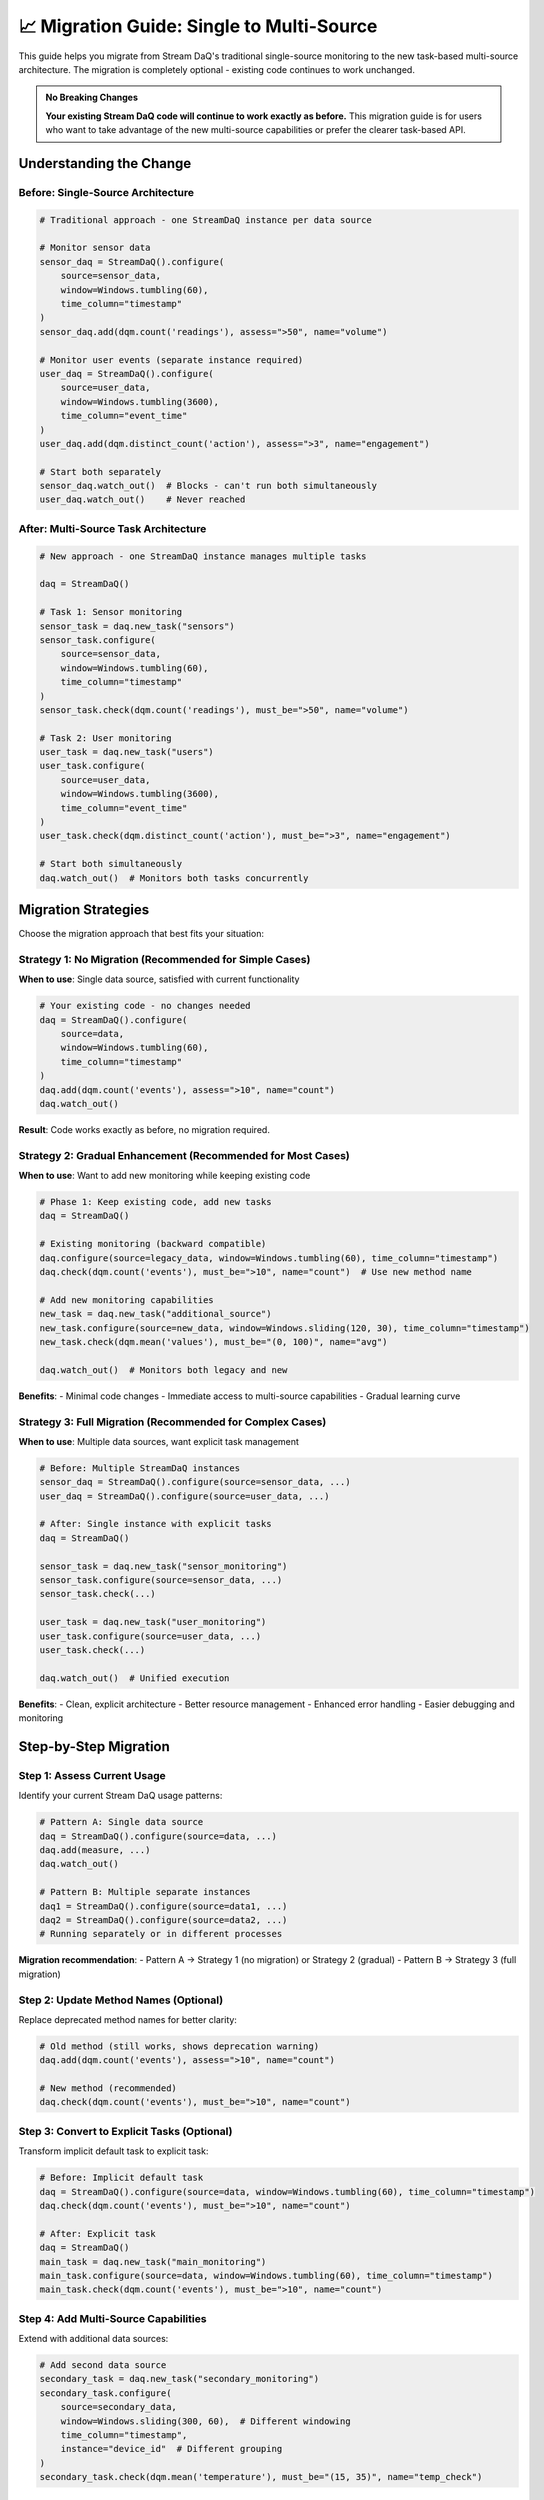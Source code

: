 📈 Migration Guide: Single to Multi-Source
===========================================

This guide helps you migrate from Stream DaQ's traditional single-source monitoring to the new task-based multi-source architecture. The migration is completely optional - existing code continues to work unchanged.

.. admonition:: No Breaking Changes
   :class: tip

   **Your existing Stream DaQ code will continue to work exactly as before.** This migration guide is for users who want to take advantage of the new multi-source capabilities or prefer the clearer task-based API.

Understanding the Change
------------------------

Before: Single-Source Architecture
^^^^^^^^^^^^^^^^^^^^^^^^^^^^^^^^^^

.. code-block:: python

    # Traditional approach - one StreamDaQ instance per data source
    
    # Monitor sensor data
    sensor_daq = StreamDaQ().configure(
        source=sensor_data,
        window=Windows.tumbling(60),
        time_column="timestamp"
    )
    sensor_daq.add(dqm.count('readings'), assess=">50", name="volume")
    
    # Monitor user events (separate instance required)
    user_daq = StreamDaQ().configure(
        source=user_data,
        window=Windows.tumbling(3600),
        time_column="event_time"
    )
    user_daq.add(dqm.distinct_count('action'), assess=">3", name="engagement")
    
    # Start both separately
    sensor_daq.watch_out()  # Blocks - can't run both simultaneously
    user_daq.watch_out()    # Never reached

After: Multi-Source Task Architecture
^^^^^^^^^^^^^^^^^^^^^^^^^^^^^^^^^^^^^^

.. code-block:: python

    # New approach - one StreamDaQ instance manages multiple tasks
    
    daq = StreamDaQ()
    
    # Task 1: Sensor monitoring
    sensor_task = daq.new_task("sensors")
    sensor_task.configure(
        source=sensor_data,
        window=Windows.tumbling(60),
        time_column="timestamp"
    )
    sensor_task.check(dqm.count('readings'), must_be=">50", name="volume")
    
    # Task 2: User monitoring
    user_task = daq.new_task("users")
    user_task.configure(
        source=user_data,
        window=Windows.tumbling(3600),
        time_column="event_time"
    )
    user_task.check(dqm.distinct_count('action'), must_be=">3", name="engagement")
    
    # Start both simultaneously
    daq.watch_out()  # Monitors both tasks concurrently

Migration Strategies
--------------------

Choose the migration approach that best fits your situation:

Strategy 1: No Migration (Recommended for Simple Cases)
^^^^^^^^^^^^^^^^^^^^^^^^^^^^^^^^^^^^^^^^^^^^^^^^^^^^^^^^

**When to use**: Single data source, satisfied with current functionality

.. code-block:: python

    # Your existing code - no changes needed
    daq = StreamDaQ().configure(
        source=data,
        window=Windows.tumbling(60),
        time_column="timestamp"
    )
    daq.add(dqm.count('events'), assess=">10", name="count")
    daq.watch_out()

**Result**: Code works exactly as before, no migration required.

Strategy 2: Gradual Enhancement (Recommended for Most Cases)
^^^^^^^^^^^^^^^^^^^^^^^^^^^^^^^^^^^^^^^^^^^^^^^^^^^^^^^^^^^^^

**When to use**: Want to add new monitoring while keeping existing code

.. code-block:: python

    # Phase 1: Keep existing code, add new tasks
    daq = StreamDaQ()
    
    # Existing monitoring (backward compatible)
    daq.configure(source=legacy_data, window=Windows.tumbling(60), time_column="timestamp")
    daq.check(dqm.count('events'), must_be=">10", name="count")  # Use new method name
    
    # Add new monitoring capabilities
    new_task = daq.new_task("additional_source")
    new_task.configure(source=new_data, window=Windows.sliding(120, 30), time_column="timestamp")
    new_task.check(dqm.mean('values'), must_be="(0, 100)", name="avg")
    
    daq.watch_out()  # Monitors both legacy and new

**Benefits**:
- Minimal code changes
- Immediate access to multi-source capabilities
- Gradual learning curve

Strategy 3: Full Migration (Recommended for Complex Cases)
^^^^^^^^^^^^^^^^^^^^^^^^^^^^^^^^^^^^^^^^^^^^^^^^^^^^^^^^^^

**When to use**: Multiple data sources, want explicit task management

.. code-block:: python

    # Before: Multiple StreamDaQ instances
    sensor_daq = StreamDaQ().configure(source=sensor_data, ...)
    user_daq = StreamDaQ().configure(source=user_data, ...)
    
    # After: Single instance with explicit tasks
    daq = StreamDaQ()
    
    sensor_task = daq.new_task("sensor_monitoring")
    sensor_task.configure(source=sensor_data, ...)
    sensor_task.check(...)
    
    user_task = daq.new_task("user_monitoring")  
    user_task.configure(source=user_data, ...)
    user_task.check(...)
    
    daq.watch_out()  # Unified execution

**Benefits**:
- Clean, explicit architecture
- Better resource management
- Enhanced error handling
- Easier debugging and monitoring

Step-by-Step Migration
----------------------

Step 1: Assess Current Usage
^^^^^^^^^^^^^^^^^^^^^^^^^^^^

Identify your current Stream DaQ usage patterns:

.. code-block:: python

    # Pattern A: Single data source
    daq = StreamDaQ().configure(source=data, ...)
    daq.add(measure, ...)
    daq.watch_out()
    
    # Pattern B: Multiple separate instances
    daq1 = StreamDaQ().configure(source=data1, ...)
    daq2 = StreamDaQ().configure(source=data2, ...)
    # Running separately or in different processes

**Migration recommendation**:
- Pattern A → Strategy 1 (no migration) or Strategy 2 (gradual)
- Pattern B → Strategy 3 (full migration)

Step 2: Update Method Names (Optional)
^^^^^^^^^^^^^^^^^^^^^^^^^^^^^^^^^^^^^^

Replace deprecated method names for better clarity:

.. code-block:: python

    # Old method (still works, shows deprecation warning)
    daq.add(dqm.count('events'), assess=">10", name="count")
    
    # New method (recommended)
    daq.check(dqm.count('events'), must_be=">10", name="count")

Step 3: Convert to Explicit Tasks (Optional)
^^^^^^^^^^^^^^^^^^^^^^^^^^^^^^^^^^^^^^^^^^^^

Transform implicit default task to explicit task:

.. code-block:: python

    # Before: Implicit default task
    daq = StreamDaQ().configure(source=data, window=Windows.tumbling(60), time_column="timestamp")
    daq.check(dqm.count('events'), must_be=">10", name="count")
    
    # After: Explicit task
    daq = StreamDaQ()
    main_task = daq.new_task("main_monitoring")
    main_task.configure(source=data, window=Windows.tumbling(60), time_column="timestamp")
    main_task.check(dqm.count('events'), must_be=">10", name="count")

Step 4: Add Multi-Source Capabilities
^^^^^^^^^^^^^^^^^^^^^^^^^^^^^^^^^^^^^

Extend with additional data sources:

.. code-block:: python

    # Add second data source
    secondary_task = daq.new_task("secondary_monitoring")
    secondary_task.configure(
        source=secondary_data,
        window=Windows.sliding(300, 60),  # Different windowing
        time_column="timestamp",
        instance="device_id"  # Different grouping
    )
    secondary_task.check(dqm.mean('temperature'), must_be="(15, 35)", name="temp_check")

Step 5: Implement Error Handling
^^^^^^^^^^^^^^^^^^^^^^^^^^^^^^^^^

Add critical/non-critical task designation:

.. code-block:: python

    # Critical monitoring (failure stops everything)
    critical_task = daq.new_task("critical_systems", critical=True)
    critical_task.configure(source=critical_data, ...)
    
    # Non-critical monitoring (failure logged but doesn't stop others)
    analytics_task = daq.new_task("analytics", critical=False)
    analytics_task.configure(source=analytics_data, ...)
    
    try:
        daq.watch_out()
    except CriticalTaskFailureError as e:
        print(f"Critical failure in task '{e.task_name}': {e.original_error}")
        # Implement recovery procedures

Common Migration Patterns
--------------------------

Pattern 1: IoT + Analytics
^^^^^^^^^^^^^^^^^^^^^^^^^^

.. code-block:: python

    # Before: Separate monitoring
    iot_daq = StreamDaQ().configure(source=sensor_data, ...)
    analytics_daq = StreamDaQ().configure(source=user_data, ...)
    
    # After: Unified monitoring
    daq = StreamDaQ()
    
    # IoT sensors (critical for safety)
    iot_task = daq.new_task("iot_sensors", critical=True)
    iot_task.configure(
        source=sensor_data,
        window=Windows.sliding(300, 60),
        compact_data=CompactData()  # Handle compact sensor data
    )
    
    # User analytics (non-critical)
    analytics_task = daq.new_task("user_analytics", critical=False)
    analytics_task.configure(
        source=user_data,
        window=Windows.tumbling(3600)
    )

Pattern 2: Financial + Operational
^^^^^^^^^^^^^^^^^^^^^^^^^^^^^^^^^^

.. code-block:: python

    # Before: Separate critical systems
    payment_daq = StreamDaQ().configure(source=payments, ...)
    ops_daq = StreamDaQ().configure(source=operations, ...)
    
    # After: Unified with proper criticality
    daq = StreamDaQ()
    
    # Payment processing (critical)
    payment_task = daq.new_task("payments", critical=True)
    payment_task.configure(
        source=payments,
        window=Windows.tumbling(60),
        wait_for_late=0,  # No tolerance for late payments
        schema_validator=payment_validator
    )
    
    # Operational metrics (non-critical)
    ops_task = daq.new_task("operations", critical=False)
    ops_task.configure(
        source=operations,
        window=Windows.tumbling(300)
    )

Pattern 3: Multi-Environment Monitoring
^^^^^^^^^^^^^^^^^^^^^^^^^^^^^^^^^^^^^^^

.. code-block:: python

    # Before: Environment-specific instances
    prod_daq = StreamDaQ().configure(source=prod_data, ...)
    staging_daq = StreamDaQ().configure(source=staging_data, ...)
    
    # After: Unified cross-environment monitoring
    daq = StreamDaQ()
    
    # Production monitoring (critical)
    prod_task = daq.new_task("production", critical=True)
    prod_task.configure(source=prod_data, ...)
    
    # Staging monitoring (non-critical)
    staging_task = daq.new_task("staging", critical=False)
    staging_task.configure(source=staging_data, ...)

Migration Checklist
--------------------

Use this checklist to ensure a smooth migration:

**Pre-Migration**
- [ ] Identify current Stream DaQ usage patterns
- [ ] Determine which data sources are critical vs non-critical
- [ ] Plan task naming strategy
- [ ] Review error handling requirements

**During Migration**
- [ ] Update method names (`add` → `check`)
- [ ] Convert to explicit tasks if desired
- [ ] Add task criticality designation
- [ ] Test error handling scenarios
- [ ] Verify all data sources are monitored

**Post-Migration**
- [ ] Monitor task execution and performance
- [ ] Validate error isolation works correctly
- [ ] Update documentation and runbooks
- [ ] Train team on new task-based concepts

**Testing Your Migration**

.. code-block:: python

    # Test task status and configuration
    status = daq.get_task_status()
    print(f"Total tasks: {status['total_tasks']}")
    
    for task_name, task_info in status["tasks"].items():
        print(f"Task '{task_name}': Critical={task_info['critical']}, Configured={task_info['configured']}")
    
    # Test output configuration
    output_config = daq.get_output_configuration()
    for task_name, config in output_config.items():
        print(f"Task '{task_name}' output: {config['sink_operation']}")

Troubleshooting Migration Issues
---------------------------------

Issue: Deprecation Warnings
^^^^^^^^^^^^^^^^^^^^^^^^^^^

**Problem**: Seeing warnings about deprecated `add()` method

**Solution**: Replace with `check()` for clarity

.. code-block:: python

    # Replace this
    daq.add(dqm.count('events'), assess=">10", name="count")
    
    # With this
    daq.check(dqm.count('events'), must_be=">10", name="count")

Issue: Task Name Conflicts
^^^^^^^^^^^^^^^^^^^^^^^^^^

**Problem**: Error about duplicate task names

**Solution**: Use unique task names or let Stream DaQ auto-generate

.. code-block:: python

    # Problem: duplicate names
    task1 = daq.new_task("monitoring")
    task2 = daq.new_task("monitoring")  # Error!
    
    # Solution: unique names
    task1 = daq.new_task("sensor_monitoring")
    task2 = daq.new_task("user_monitoring")
    
    # Or auto-generate
    task1 = daq.new_task()  # "task_1"
    task2 = daq.new_task()  # "task_2"

Issue: Critical Task Failures
^^^^^^^^^^^^^^^^^^^^^^^^^^^^^

**Problem**: All monitoring stops when one task fails

**Solution**: Review task criticality designation

.. code-block:: python

    # Problem: everything marked critical
    task1 = daq.new_task("analytics", critical=True)  # Should be False
    task2 = daq.new_task("payments", critical=True)   # Correctly True
    
    # Solution: appropriate criticality
    task1 = daq.new_task("analytics", critical=False)  # Non-critical
    task2 = daq.new_task("payments", critical=True)    # Critical

Issue: Performance Concerns
^^^^^^^^^^^^^^^^^^^^^^^^^^^

**Problem**: Worried about resource usage with multiple tasks

**Solution**: Tasks are lightweight and share resources efficiently

.. code-block:: python

    # Efficient: Multiple tasks in one instance
    daq = StreamDaQ()
    task1 = daq.new_task("source1")
    task2 = daq.new_task("source2")
    task3 = daq.new_task("source3")
    daq.watch_out()  # Coordinated execution
    
    # Less efficient: Multiple separate instances
    daq1 = StreamDaQ().configure(source=source1, ...)
    daq2 = StreamDaQ().configure(source=source2, ...)
    daq3 = StreamDaQ().configure(source=source3, ...)

Getting Help
------------

If you encounter issues during migration:

1. **Check Examples**: Review ``examples/mixed_api_usage.py`` for migration patterns
2. **Test Incrementally**: Migrate one task at a time
3. **Use Task Status**: Monitor task health with ``daq.get_task_status()``
4. **Verify Configuration**: Check output setup with ``daq.get_output_configuration()``

The task-based architecture is designed to enhance Stream DaQ's capabilities while maintaining the simplicity and reliability you expect. Take your time with migration and leverage the backward compatibility to transition at your own pace.

|made_with_love|